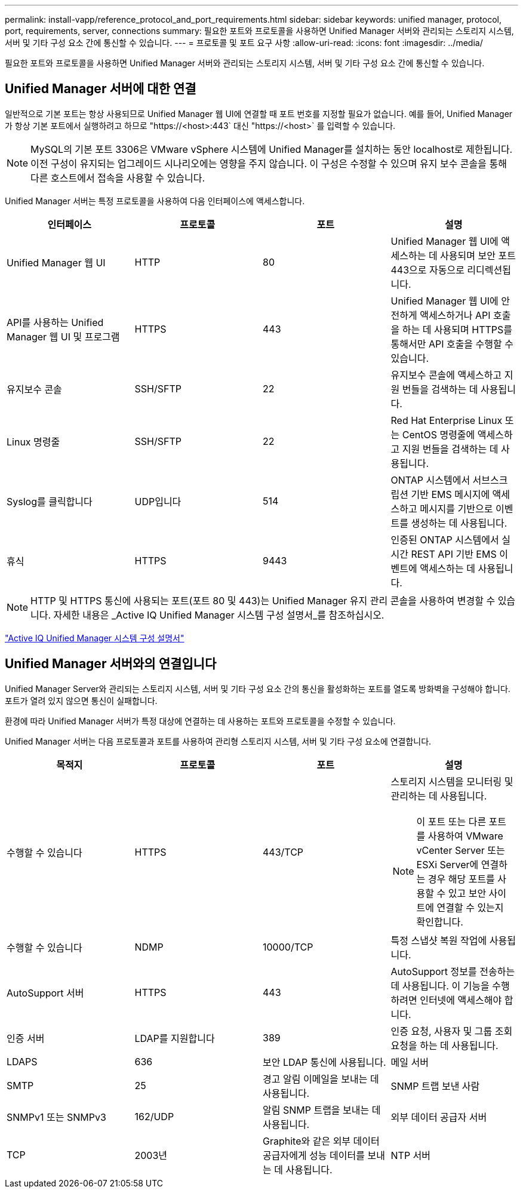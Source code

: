 ---
permalink: install-vapp/reference_protocol_and_port_requirements.html 
sidebar: sidebar 
keywords: unified manager, protocol, port, requirements, server, connections 
summary: 필요한 포트와 프로토콜을 사용하면 Unified Manager 서버와 관리되는 스토리지 시스템, 서버 및 기타 구성 요소 간에 통신할 수 있습니다. 
---
= 프로토콜 및 포트 요구 사항
:allow-uri-read: 
:icons: font
:imagesdir: ../media/


[role="lead"]
필요한 포트와 프로토콜을 사용하면 Unified Manager 서버와 관리되는 스토리지 시스템, 서버 및 기타 구성 요소 간에 통신할 수 있습니다.



== Unified Manager 서버에 대한 연결

일반적으로 기본 포트는 항상 사용되므로 Unified Manager 웹 UI에 연결할 때 포트 번호를 지정할 필요가 없습니다. 예를 들어, Unified Manager가 항상 기본 포트에서 실행하려고 하므로 "+https://<host>:443+` 대신 "+https://<host>+` 를 입력할 수 있습니다.


NOTE: MySQL의 기본 포트 3306은 VMware vSphere 시스템에 Unified Manager를 설치하는 동안 localhost로 제한됩니다. 이전 구성이 유지되는 업그레이드 시나리오에는 영향을 주지 않습니다. 이 구성은 수정할 수 있으며 유지 보수 콘솔을 통해 다른 호스트에서 접속을 사용할 수 있습니다.

Unified Manager 서버는 특정 프로토콜을 사용하여 다음 인터페이스에 액세스합니다.

[cols="4*"]
|===
| 인터페이스 | 프로토콜 | 포트 | 설명 


 a| 
Unified Manager 웹 UI
 a| 
HTTP
 a| 
80
 a| 
Unified Manager 웹 UI에 액세스하는 데 사용되며 보안 포트 443으로 자동으로 리디렉션됩니다.



 a| 
API를 사용하는 Unified Manager 웹 UI 및 프로그램
 a| 
HTTPS
 a| 
443
 a| 
Unified Manager 웹 UI에 안전하게 액세스하거나 API 호출을 하는 데 사용되며 HTTPS를 통해서만 API 호출을 수행할 수 있습니다.



 a| 
유지보수 콘솔
 a| 
SSH/SFTP
 a| 
22
 a| 
유지보수 콘솔에 액세스하고 지원 번들을 검색하는 데 사용됩니다.



 a| 
Linux 명령줄
 a| 
SSH/SFTP
 a| 
22
 a| 
Red Hat Enterprise Linux 또는 CentOS 명령줄에 액세스하고 지원 번들을 검색하는 데 사용됩니다.



 a| 
Syslog를 클릭합니다
 a| 
UDP입니다
 a| 
514
 a| 
ONTAP 시스템에서 서브스크립션 기반 EMS 메시지에 액세스하고 메시지를 기반으로 이벤트를 생성하는 데 사용됩니다.



 a| 
휴식
 a| 
HTTPS
 a| 
9443
 a| 
인증된 ONTAP 시스템에서 실시간 REST API 기반 EMS 이벤트에 액세스하는 데 사용됩니다.

|===
[NOTE]
====
HTTP 및 HTTPS 통신에 사용되는 포트(포트 80 및 443)는 Unified Manager 유지 관리 콘솔을 사용하여 변경할 수 있습니다. 자세한 내용은 _Active IQ Unified Manager 시스템 구성 설명서_를 참조하십시오.

====
link:../config/concept_configure_unified_manager.html["Active IQ Unified Manager 시스템 구성 설명서"]



== Unified Manager 서버와의 연결입니다

Unified Manager Server와 관리되는 스토리지 시스템, 서버 및 기타 구성 요소 간의 통신을 활성화하는 포트를 열도록 방화벽을 구성해야 합니다. 포트가 열려 있지 않으면 통신이 실패합니다.

환경에 따라 Unified Manager 서버가 특정 대상에 연결하는 데 사용하는 포트와 프로토콜을 수정할 수 있습니다.

Unified Manager 서버는 다음 프로토콜과 포트를 사용하여 관리형 스토리지 시스템, 서버 및 기타 구성 요소에 연결합니다.

[cols="4*"]
|===
| 목적지 | 프로토콜 | 포트 | 설명 


 a| 
수행할 수 있습니다
 a| 
HTTPS
 a| 
443/TCP
 a| 
스토리지 시스템을 모니터링 및 관리하는 데 사용됩니다.


NOTE: 이 포트 또는 다른 포트를 사용하여 VMware vCenter Server 또는 ESXi Server에 연결하는 경우 해당 포트를 사용할 수 있고 보안 사이트에 연결할 수 있는지 확인합니다.



 a| 
수행할 수 있습니다
 a| 
NDMP
 a| 
10000/TCP
 a| 
특정 스냅샷 복원 작업에 사용됩니다.



 a| 
AutoSupport 서버
 a| 
HTTPS
 a| 
443
 a| 
AutoSupport 정보를 전송하는 데 사용됩니다. 이 기능을 수행하려면 인터넷에 액세스해야 합니다.



 a| 
인증 서버
 a| 
LDAP를 지원합니다
 a| 
389
 a| 
인증 요청, 사용자 및 그룹 조회 요청을 하는 데 사용됩니다.



 a| 
LDAPS
 a| 
636
 a| 
보안 LDAP 통신에 사용됩니다.



 a| 
메일 서버
 a| 
SMTP
 a| 
25
 a| 
경고 알림 이메일을 보내는 데 사용됩니다.



 a| 
SNMP 트랩 보낸 사람
 a| 
SNMPv1 또는 SNMPv3
 a| 
162/UDP
 a| 
알림 SNMP 트랩을 보내는 데 사용됩니다.



 a| 
외부 데이터 공급자 서버
 a| 
TCP
 a| 
2003년
 a| 
Graphite와 같은 외부 데이터 공급자에게 성능 데이터를 보내는 데 사용됩니다.



 a| 
NTP 서버
 a| 
NTP
 a| 
123/UDP입니다
 a| 
Unified Manager 서버의 시간을 외부 NTP 시간 서버와 동기화하는 데 사용됩니다. (VMware 시스템만 해당)

|===